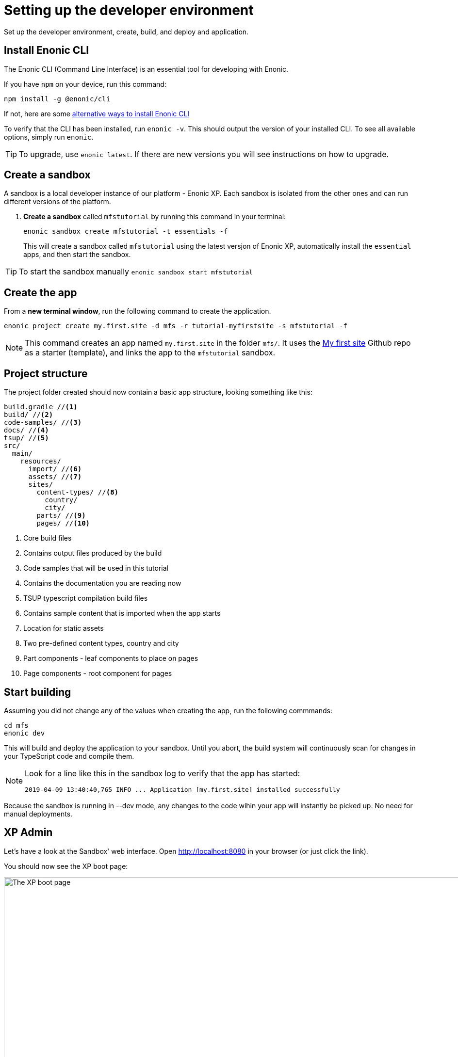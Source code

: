 :imagesdir: media/

= Setting up the developer environment

Set up the developer environment, create, build, and deploy and application.

== Install Enonic CLI

The Enonic CLI (Command Line Interface) is an essential tool for developing with Enonic.

If you have `npm` on your device, run this command:

  npm install -g @enonic/cli

If not, here are some https://developer.enonic.com/start[alternative ways to install Enonic CLI^]

To verify that the CLI has been installed, run `enonic -v`. This should output the version of your installed CLI. To see all available options, simply run `enonic`.

TIP: To upgrade, use `enonic latest`. If there are new versions you will see instructions on how to upgrade.

== Create a sandbox

A sandbox is a local developer instance of our platform - Enonic XP. Each sandbox is isolated from the other ones and can run different versions of the platform.

. *Create a sandbox* called `mfstutorial` by running this command in your terminal:
+
  enonic sandbox create mfstutorial -t essentials -f
+
This will create a sandbox called `mfstutorial` using the latest versjon of Enonic XP, automatically install the `essential` apps, and then start the sandbox.

TIP: To start the sandbox manually `enonic sandbox start mfstutorial`

== Create the app

From a **new terminal window**, run the following command to create the application. 

  enonic project create my.first.site -d mfs -r tutorial-myfirstsite -s mfstutorial -f

[NOTE]
====
This command creates an app named `my.first.site` in the folder `mfs/`. It uses the https://github.com/enonic/tutorial-myfirstsite[My first site^] Github repo  as a starter (template), and links the app to the `mfstutorial` sandbox. 
====

== Project structure

The project folder created should now contain a basic app structure, looking something like this:

[source,files]
----
build.gradle //<1>
build/ //<2>
code-samples/ //<3>
docs/ //<4>
tsup/ //<5>
src/
  main/
    resources/
      import/ //<6>
      assets/ //<7>
      sites/
        content-types/ //<8>
          country/
          city/
        parts/ //<9>
        pages/ //<10>
----

<1> Core build files
<2> Contains output files produced by the build
<3> Code samples that will be used in this tutorial
<4> Contains the documentation you are reading now
<5> TSUP typescript compilation build files
<6> Contains sample content that is imported when the app starts
<7> Location for static assets
<8> Two pre-defined content types, country and city
<9> Part components - leaf components to place on pages
<10> Page components - root component for pages

== Start building

Assuming you did not change any of the values when creating the app, run the following commmands:

  cd mfs
  enonic dev

This will build and deploy the application to your sandbox. Until you abort, the build system will continuously scan for changes in your TypeScript code and compile them.

[NOTE]
====
Look for a line like this in the sandbox log to verify that the app has started:

  2019-04-09 13:40:40,765 INFO ... Application [my.first.site] installed successfully
====

Because the sandbox is running in --dev mode, any changes to the code wihin your app will instantly be picked up. No need for manual deployments.


== XP Admin

Let's have a look at the Sandbox' web interface. Open http://localhost:8080[http://localhost:8080^] in your browser (or just click the link).

You should now see the XP boot page:

image::xp-boot.png[The XP boot page, 1085w]

The boot page provides an overview of the sandbox, including installed application, as well as the https://developer.enonic.com/docs/xp/stable/deployment/config[standard configuration files^].

NOTE: `My first site` should be in the list, together with other applications that were automatically installed when you created the sandbox.

Click btn:[Log In as Guest] to open the XP admin dashboard. You should now see something like this:

image::xp-dashboard.png[The XP admin dashboard, 1727w]

You are now on the admin dashboard. The right hand menu (aka `XP menu`) enables navigation between admin tools. Admin tools may be injected as extensions via applications.

NOTE: If things don't look exactly the same, don't worry. In every new version of XP the background picture gets updated. Also, admin dashboard is automatically localized - based on your browsers preferred language.



== Summary

You have installed the Enonic CLI, created your first sandbox using the latest XP version, based on a starter - built and deployed an app to that sandbox.

That's a good start! 

Next, let's <<content#, have a look at Content Studio>> and the sample content.
